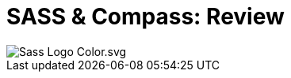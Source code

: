 = SASS & Compass: Review
:published_at: 2016-02-14
:hp-tags: css, sass, review

image::https://lh4.googleusercontent.com/-bQ80p_sfJFs/Vr_lTMQ0SUI/AAAAAAAAjjM/bSeszDif3fU/w1207-h905-no/Sass_Logo_Color.svg.png[]